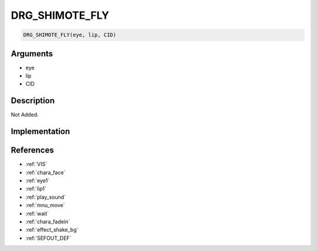.. _DRG_SHIMOTE_FLY:

DRG_SHIMOTE_FLY
========================

.. code-block:: text

	DRG_SHIMOTE_FLY(eye, lip, CID)


Arguments
------------

* eye
* lip
* CID

Description
-------------

Not Added.

Implementation
-------------


References
-------------
* :ref:`VIS`
* :ref:`chara_face`
* :ref:`eye1`
* :ref:`lip1`
* :ref:`play_sound`
* :ref:`mnu_move`
* :ref:`wait`
* :ref:`chara_fadein`
* :ref:`effect_shake_bg`
* :ref:`SEFOUT_DEF`
